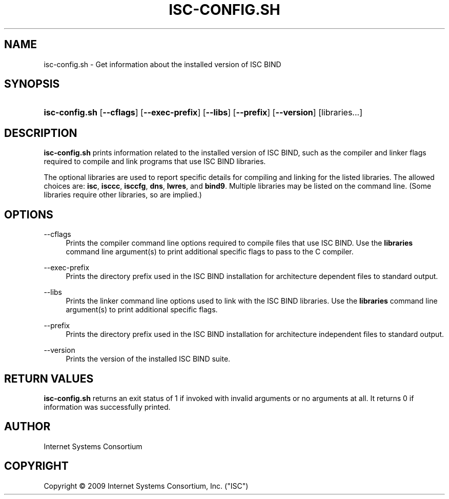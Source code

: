 .\"	isc-config.sh.1,v 1.3 2012/06/05 00:38:47 christos Exp
.\"
.\" Copyright (C) 2009, 2012  Internet Systems Consortium, Inc. ("ISC")
.\"
.\" Permission to use, copy, modify, and/or distribute this software for any
.\" purpose with or without fee is hereby granted, provided that the above
.\" copyright notice and this permission notice appear in all copies.
.\"
.\" THE SOFTWARE IS PROVIDED "AS IS" AND ISC DISCLAIMS ALL WARRANTIES WITH
.\" REGARD TO THIS SOFTWARE INCLUDING ALL IMPLIED WARRANTIES OF MERCHANTABILITY
.\" AND FITNESS.  IN NO EVENT SHALL ISC BE LIABLE FOR ANY SPECIAL, DIRECT,
.\" INDIRECT, OR CONSEQUENTIAL DAMAGES OR ANY DAMAGES WHATSOEVER RESULTING FROM
.\" LOSS OF USE, DATA OR PROFITS, WHETHER IN AN ACTION OF CONTRACT, NEGLIGENCE
.\" OR OTHER TORTIOUS ACTION, ARISING OUT OF OR IN CONNECTION WITH THE USE OR
.\" PERFORMANCE OF THIS SOFTWARE.
.\"
.\" Id
.\"
.hy 0
.ad l
.\"     Title: isc\-config.sh
.\"    Author: 
.\" Generator: DocBook XSL Stylesheets v1.71.1 <http://docbook.sf.net/>
.\"      Date: December 19, 2008
.\"    Manual: BIND9
.\"    Source: BIND9
.\"
.TH "ISC\-CONFIG.SH" "1" "December 19, 2008" "BIND9" "BIND9"
.\" disable hyphenation
.nh
.\" disable justification (adjust text to left margin only)
.ad l
.SH "NAME"
isc\-config.sh \- Get information about the installed version of ISC BIND
.SH "SYNOPSIS"
.HP 14
\fBisc\-config.sh\fR [\fB\-\-cflags\fR] [\fB\-\-exec\-prefix\fR] [\fB\-\-libs\fR] [\fB\-\-prefix\fR] [\fB\-\-version\fR] [libraries...]
.SH "DESCRIPTION"
.PP
\fBisc\-config.sh\fR
prints information related to the installed version of ISC BIND, such as the compiler and linker flags required to compile and link programs that use ISC BIND libraries.
.PP
The optional libraries are used to report specific details for compiling and linking for the listed libraries. The allowed choices are:
\fBisc\fR,
\fBisccc\fR,
\fBisccfg\fR,
\fBdns\fR,
\fBlwres\fR, and
\fBbind9\fR. Multiple libraries may be listed on the command line. (Some libraries require other libraries, so are implied.)
.SH "OPTIONS"
.PP
\-\-cflags
.RS 4
Prints the compiler command line options required to compile files that use ISC BIND. Use the
\fBlibraries\fR
command line argument(s) to print additional specific flags to pass to the C compiler.
.RE
.PP
\-\-exec\-prefix
.RS 4
Prints the directory prefix used in the ISC BIND installation for architecture dependent files to standard output.
.RE
.PP
\-\-libs
.RS 4
Prints the linker command line options used to link with the ISC BIND libraries. Use the
\fBlibraries\fR
command line argument(s) to print additional specific flags.
.RE
.PP
\-\-prefix
.RS 4
Prints the directory prefix used in the ISC BIND installation for architecture independent files to standard output.
.RE
.PP
\-\-version
.RS 4
Prints the version of the installed ISC BIND suite.
.RE
.SH "RETURN VALUES"
.PP
\fBisc\-config.sh\fR
returns an exit status of 1 if invoked with invalid arguments or no arguments at all. It returns 0 if information was successfully printed.
.SH "AUTHOR"
.PP
Internet Systems Consortium
.SH "COPYRIGHT"
Copyright \(co 2009 Internet Systems Consortium, Inc. ("ISC")
.br
